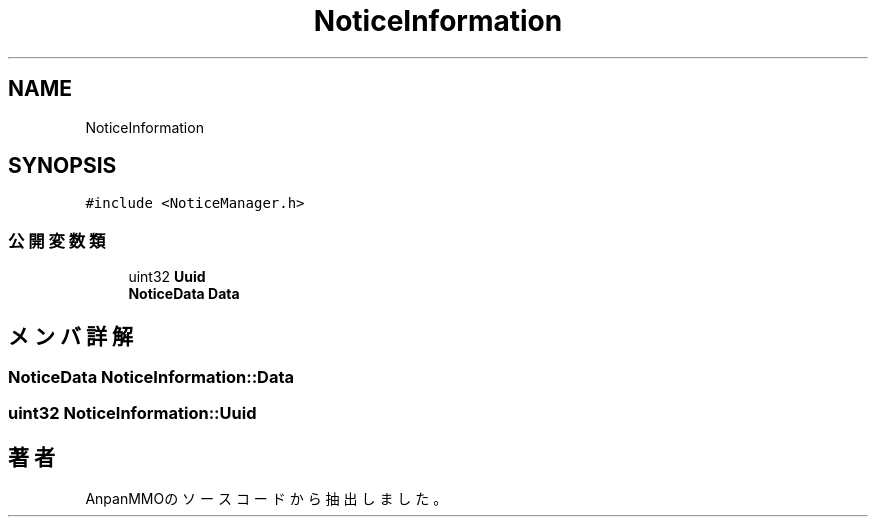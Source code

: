 .TH "NoticeInformation" 3 "2018年12月20日(木)" "AnpanMMO" \" -*- nroff -*-
.ad l
.nh
.SH NAME
NoticeInformation
.SH SYNOPSIS
.br
.PP
.PP
\fC#include <NoticeManager\&.h>\fP
.SS "公開変数類"

.in +1c
.ti -1c
.RI "uint32 \fBUuid\fP"
.br
.ti -1c
.RI "\fBNoticeData\fP \fBData\fP"
.br
.in -1c
.SH "メンバ詳解"
.PP 
.SS "\fBNoticeData\fP NoticeInformation::Data"

.SS "uint32 NoticeInformation::Uuid"


.SH "著者"
.PP 
 AnpanMMOのソースコードから抽出しました。
